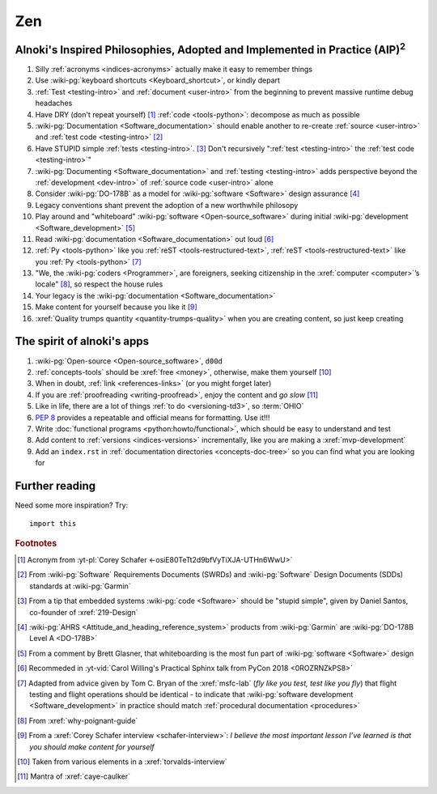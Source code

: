 .. _zen:


###
Zen
###

.. _zen-aipaip:

*******************************************************************************************
Alnoki's Inspired Philosophies, Adopted and Implemented in Practice (AIP)\ :superscript:`2`
*******************************************************************************************

#. Silly :ref:`acronyms <indices-acronyms>` actually make it easy to remember
   things
#. Use :wiki-pg:`keyboard shortcuts <Keyboard_shortcut>`, or kindly depart
#. :ref:`Test <testing-intro>` and :ref:`document <user-intro>` from the
   beginning to prevent massive runtime debug headaches
#. Have DRY (don't repeat yourself) [#]_ :ref:`code <tools-python>`: decompose
   as much as possible
#. :wiki-pg:`Documentation <Software_documentation>` should enable another to
   re-create :ref:`source <user-intro>` and :ref:`test code <testing-intro>`
   [#]_
#. Have STUPID simple :ref:`tests <testing-intro>`. [#]_ Don't recursively
   ":ref:`test <testing-intro>` the :ref:`test code <testing-intro>`"
#. :wiki-pg:`Documenting <Software_documentation>` and
   :ref:`testing <testing-intro>` adds perspective beyond the
   :ref:`development <dev-intro>` of :ref:`source code <user-intro>` alone
#. Consider :wiki-pg:`DO-178B` as a model for :wiki-pg:`software <Software>`
   design assurance [#]_
#. Legacy conventions shant prevent the adoption of a new worthwhile philosopy
#. Play around and "whiteboard" :wiki-pg:`software <Open-source_software>`
   during initial :wiki-pg:`development <Software_development>` [#]_
#. Read :wiki-pg:`documentation <Software_documentation>` out loud [#]_
#. :ref:`Py <tools-python>` like you :ref:`reST <tools-restructured-text>`,
   :ref:`reST <tools-restructured-text>` like you
   :ref:`Py <tools-python>` [#]_
#. "We, the :wiki-pg:`coders <Programmer>`, are foreigners, seeking citizenship
   in the :xref:`computer <computer>`’s locale" [#]_, so respect the house
   rules
#. Your legacy is the :wiki-pg:`documentation <Software_documentation>`
#. Make content for yourself because you like it [#]_
#. :xref:`Quality trumps quantity <quantity-trumps-quality>` when you are
   creating content, so just keep creating


.. _zen-spirit:

***************************
The spirit of alnoki's apps
***************************

#. :wiki-pg:`Open-source <Open-source_software>`, ``d00d``
#. :ref:`concepts-tools` should be :xref:`free <money>`, otherwise,
   make them yourself [#]_
#. When in doubt, :ref:`link <references-links>` (or you might forget later)
#. If you are :ref:`proofreading <writing-proofread>`, enjoy the content and
   *go slow* [#]_
#. Like in life, there are a lot of things :ref:`to do <versioning-td3>`, so
   :term:`OHIO`
#. :pep:`8` provides a repeatable and official means for formatting. Use it!!!
#. Write :doc:`functional programs <python:howto/functional>`, which should be
   easy to understand and test
#. Add content to :ref:`versions <indices-versions>` incrementally, like you
   are making a :xref:`mvp-development`
#. Add an ``index.rst`` in
   :ref:`documentation directories <concepts-doc-tree>` so you can find what
   you are looking for

***************
Further reading
***************

Need some more inspiration? Try::

    import this

.. rubric:: Footnotes

.. [#] Acronym from :yt-pl:`Corey Schafer <-osiE80TeTt2d9bfVyTiXJA-UTHn6WwU>`
.. [#] From :wiki-pg:`Software` Requirements Documents (SWRDs) and
   :wiki-pg:`Software` Design Documents (SDDs) standards at :wiki-pg:`Garmin`
.. [#] From a tip that embedded systems :wiki-pg:`code <Software>` should be
   "stupid simple", given by Daniel Santos, co-founder of :xref:`219-Design`
.. [#] :wiki-pg:`AHRS <Attitude_and_heading_reference_system>` products from
   :wiki-pg:`Garmin` are :wiki-pg:`DO-178B Level A <DO-178B>`
.. [#] From a comment by Brett Glasner, that whiteboarding is the most
   fun part of :wiki-pg:`software <Software>` design
.. [#] Recommeded in
   :yt-vid:`Carol Willing's Practical Sphinx talk from PyCon 2018
   <0ROZRNZkPS8>`
.. [#] Adapted from advice given by Tom C. Bryan of the :xref:`msfc-lab` (*fly
   like you test, test like you fly*) that flight testing and flight operations
   should be identical - to indicate that
   :wiki-pg:`software development <Software_development>` in practice should
   match :ref:`procedural documentation <procedures>`
.. [#] From :xref:`why-poignant-guide`
.. [#] From a :xref:`Corey Schafer interview <schafer-interview>`: *I believe
   the most important lesson I’ve learned is that you should make content for
   yourself*
.. [#] Taken from various elements in a :xref:`torvalds-interview`
.. [#] Mantra of :xref:`caye-caulker`
